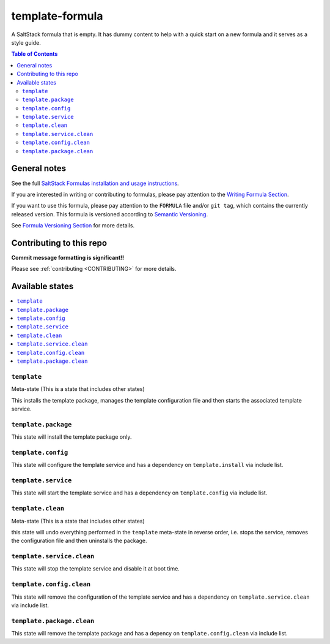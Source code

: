 .. _readme:

template-formula
================

|img_travis| |img_sr|

.. |img_travis| image:: https://travis-ci.com/saltstack-formulas/template-formula.svg?branch=master
    :target: https://travis-ci.com/saltstack-formulas/template-formula
.. |img_sr| image:: https://img.shields.io/badge/%20%20%F0%9F%93%A6%F0%9F%9A%80-semantic--release-e10079.svg
    :target: https://github.com/semantic-release/semantic-release

A SaltStack formula that is empty. It has dummy content to help with a quick
start on a new formula and it serves as a style guide.

.. contents:: **Table of Contents**

General notes
-------------

See the full `SaltStack Formulas installation and usage instructions
<https://docs.saltstack.com/en/latest/topics/development/conventions/formulas.html>`_.

If you are interested in writing or contributing to formulas, please pay attention to the `Writing Formula Section
<https://docs.saltstack.com/en/latest/topics/development/conventions/formulas.html#writing-formulas>`_.

If you want to use this formula, please pay attention to the ``FORMULA`` file and/or ``git tag``,
which contains the currently released version. This formula is versioned according to `Semantic Versioning <http://semver.org/>`_.

See `Formula Versioning Section <https://docs.saltstack.com/en/latest/topics/development/conventions/formulas.html#versioning>`_ for more details.


Contributing to this repo
-------------------------

**Commit message formatting is significant!!**

Please see :ref:`contributing <CONTRIBUTING>` for more details.


Available states
----------------

.. contents::
    :local:

``template``
^^^^^^^^^^^^

Meta-state (This is a state that includes other states)

This installs the template package,
manages the template configuration file and then
starts the associated template service.

``template.package``
^^^^^^^^^^^^^^^^^^^^

This state will install the template package only.

``template.config``
^^^^^^^^^^^^^^^^^^^

This state will configure the template service and has a dependency on ``template.install``
via include list.

``template.service``
^^^^^^^^^^^^^^^^^^^^

This state will start the template service and has a dependency on ``template.config``
via include list.

``template.clean``
^^^^^^^^^^^^^^^^^^

Meta-state (This is a state that includes other states)

this state will undo everything performed in the ``template`` meta-state in reverse order, i.e.
stops the service,
removes the configuration file and
then uninstalls the package.

``template.service.clean``
^^^^^^^^^^^^^^^^^^^^^^^^^^

This state will stop the template service and disable it at boot time.

``template.config.clean``
^^^^^^^^^^^^^^^^^^^^^^^^^

This state will remove the configuration of the template service and has a dependency on ``template.service.clean``
via include list.

``template.package.clean``
^^^^^^^^^^^^^^^^^^^^^^^^^^

This state will remove the template package and has a depency on ``template.config.clean``
via include list.

